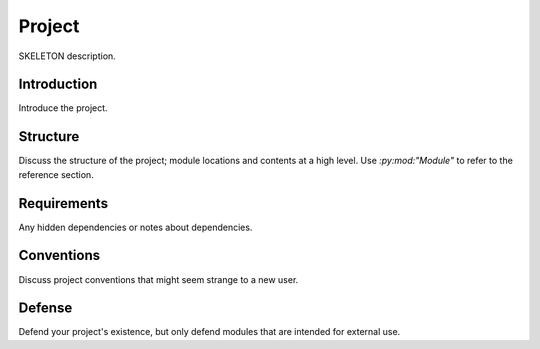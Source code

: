 =======
Project
=======

SKELETON description.

Introduction
============

Introduce the project.

Structure
=========

Discuss the structure of the project; module locations and contents at a high
level. Use `:py:mod:"Module"` to refer to the reference section.

Requirements
============

Any hidden dependencies or notes about dependencies.

Conventions
===========

Discuss project conventions that might seem strange to a new user.

Defense
=======

Defend your project's existence, but only defend modules that are intended for
external use.
